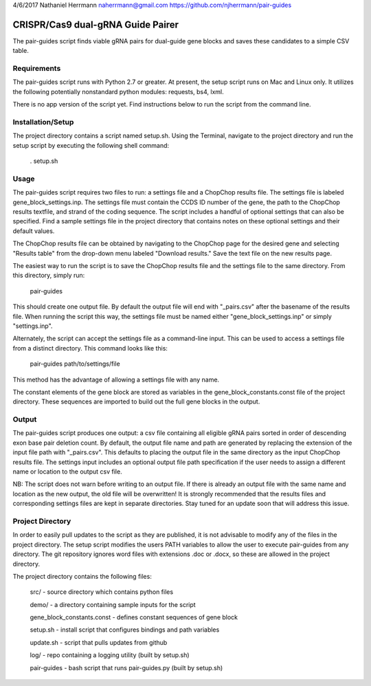 4/6/2017
Nathaniel Herrmann
naherrmann@gmail.com
https://github.com/njherrmann/pair-guides



CRISPR/Cas9 dual-gRNA Guide Pairer
==================================

The pair-guides script finds viable gRNA pairs for dual-guide gene blocks and saves these candidates to a simple CSV table.



Requirements
------------

The pair-guides script runs with Python 2.7 or greater. At present, the setup script runs on Mac and Linux only. It utilizes the following potentially nonstandard python modules: requests, bs4, lxml.

There is no app version of the script yet. Find instructions below to run the script from the command line.



Installation/Setup
------------------

The project directory contains a script named setup.sh. Using the Terminal, navigate to the project directory and run the setup script by executing the following shell command:

  . setup.sh



Usage
-----

The pair-guides script requires two files to run: a settings file and a ChopChop results file. The settings file is labeled gene_block_settings.inp. The settings file must contain the CCDS ID number of the gene, the path to the ChopChop results textfile, and strand of the coding sequence. The script includes a handful of optional settings that can also be specified. Find a sample settings file in the project directory that contains notes on these optional settings and their default values.

The ChopChop results file can be obtained by navigating to the ChopChop page for the desired gene and selecting "Results table" from the drop-down menu labeled "Download results." Save the text file on the new results page.

The easiest way to run the script is to save the ChopChop results file and the settings file to the same directory. From this directory, simply run:
  
  pair-guides

This should create one output file. By default the output file will end with "_pairs.csv" after the basename of the results file. When running the script this way, the settings file must be named either "gene_block_settings.inp" or simply "settings.inp".

Alternately, the script can accept the settings file as a command-line input. This can be used to access a settings file from a distinct directory. This command looks like this:

  pair-guides path/to/settings/file

This method has the advantage of allowing a settings file with any name.

The constant elements of the gene block are stored as variables in the gene_block_constants.const file of the project directory. These sequences are imported to build out the full gene blocks in the output.



Output
------

The pair-guides script produces one output: a csv file containing all eligible gRNA pairs sorted in order of descending exon base pair deletion count. By default, the output file name and path are generated by replacing the extension of the input file path with "_pairs.csv". This defaults to placing the output file in the same directory as the input ChopChop results file. The settings input includes an optional output file path specification if the user needs to assign a different name or location to the output csv file.

NB: The script does not warn before writing to an output file. If there is already an output file with the same name and location as the new output, the old file will be overwritten! It is strongly recommended that the results files and corresponding settings files are kept in separate directories. Stay tuned for an update soon that will address this issue.



Project Directory
-----------------

In order to easily pull updates to the script as they are published, it is not advisable to modify any of the files in the project directory. The setup script modifies the users PATH variables to allow the user to execute pair-guides from any directory. The git repository ignores word files with extensions .doc or .docx, so these are allowed in the project directory.

The project directory contains the following files:

  src/ - source directory which contains python files

  demo/ - a directory containing sample inputs for the script
  
  gene_block_constants.const - defines constant sequences of gene block

  setup.sh - install script that configures bindings and path variables

  update.sh - script that pulls updates from github

  log/ - repo containing a logging utility (built by setup.sh)

  pair-guides - bash script that runs pair-guides.py (built by setup.sh)